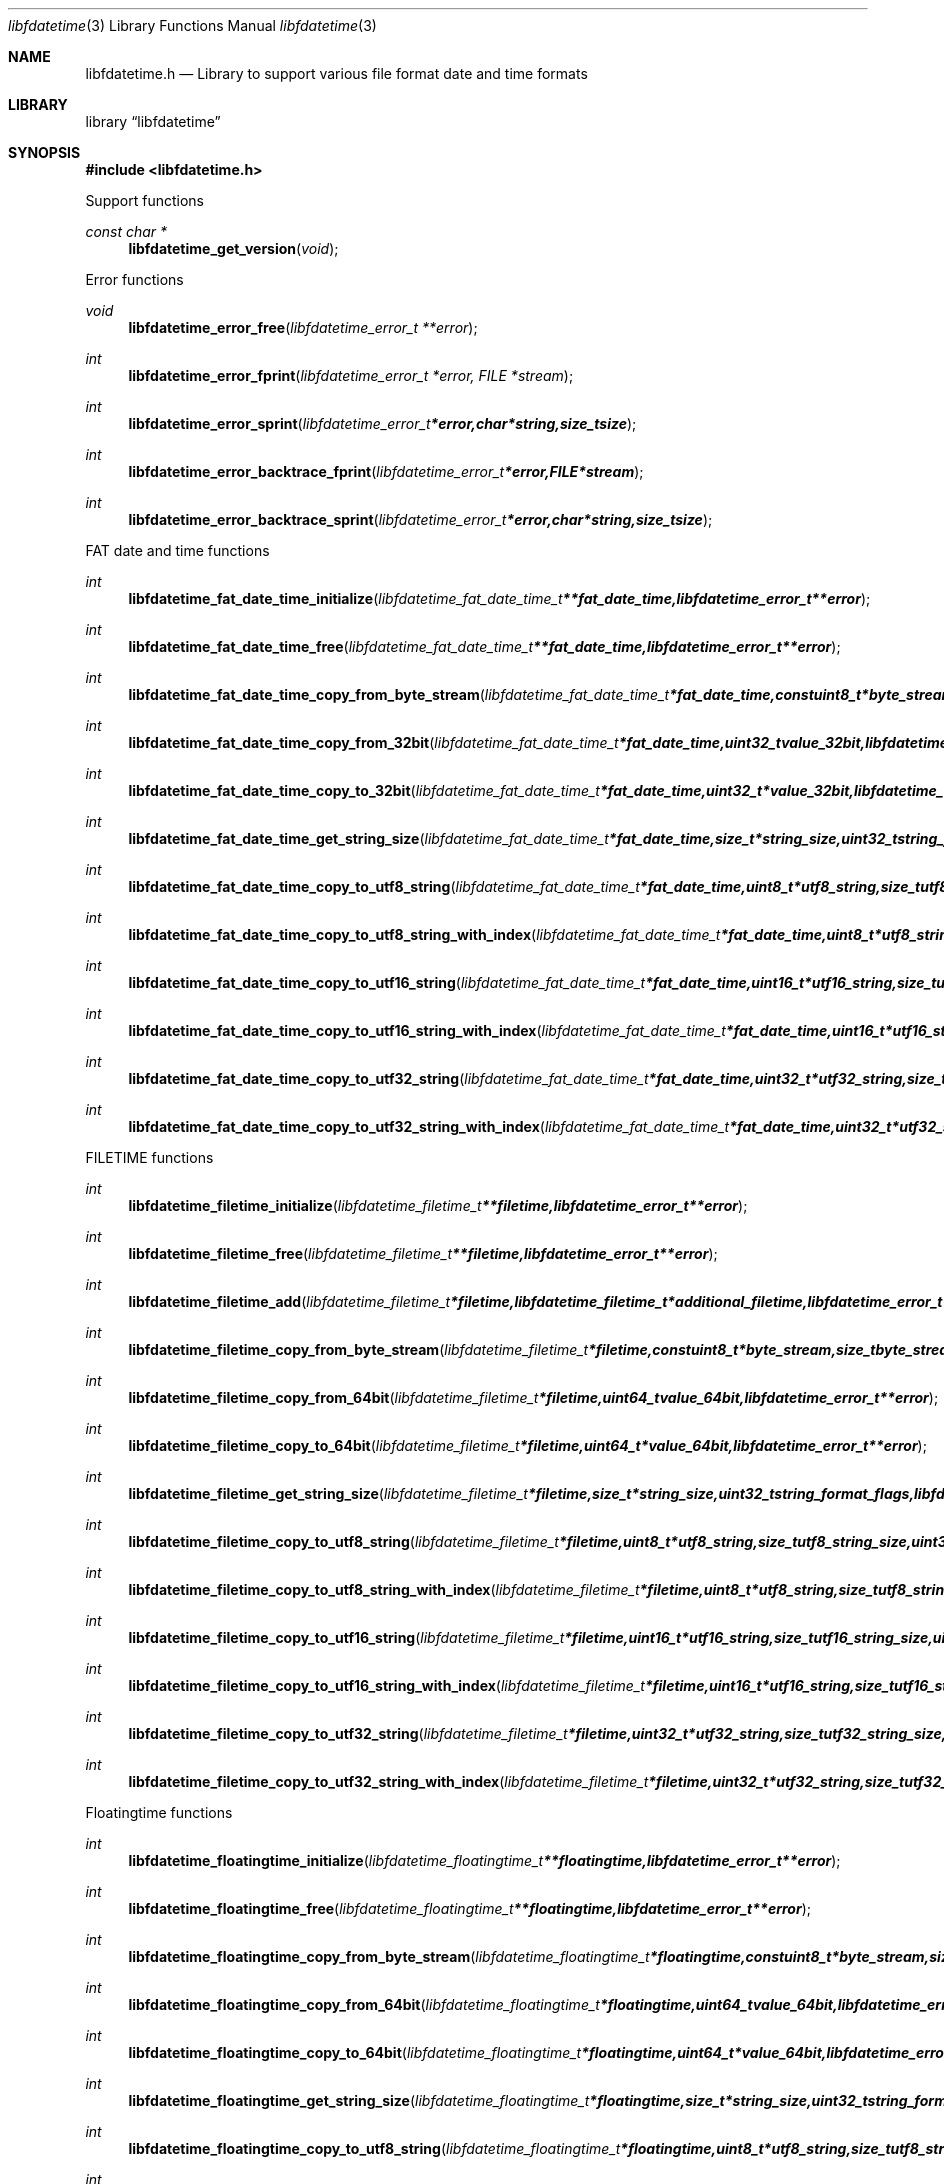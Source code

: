 .Dd April 26, 2016
.Dt libfdatetime 3
.Os libfdatetime
.Sh NAME
.Nm libfdatetime.h
.Nd Library to support various file format date and time formats
.Sh LIBRARY
.Lb libfdatetime
.Sh SYNOPSIS
.In libfdatetime.h
.Pp
Support functions
.Ft const char *
.Fn libfdatetime_get_version "void"
.Pp
Error functions
.Ft void
.Fn libfdatetime_error_free "libfdatetime_error_t **error"
.Ft int
.Fn libfdatetime_error_fprint "libfdatetime_error_t *error, FILE *stream"
.Ft int
.Fn libfdatetime_error_sprint "libfdatetime_error_t *error, char *string, size_t size"
.Ft int
.Fn libfdatetime_error_backtrace_fprint "libfdatetime_error_t *error, FILE *stream"
.Ft int
.Fn libfdatetime_error_backtrace_sprint "libfdatetime_error_t *error, char *string, size_t size"
.Pp
FAT date and time functions
.Ft int
.Fn libfdatetime_fat_date_time_initialize "libfdatetime_fat_date_time_t **fat_date_time, libfdatetime_error_t **error"
.Ft int
.Fn libfdatetime_fat_date_time_free "libfdatetime_fat_date_time_t **fat_date_time, libfdatetime_error_t **error"
.Ft int
.Fn libfdatetime_fat_date_time_copy_from_byte_stream "libfdatetime_fat_date_time_t *fat_date_time, const uint8_t *byte_stream, size_t byte_stream_size, int byte_order, libfdatetime_error_t **error"
.Ft int
.Fn libfdatetime_fat_date_time_copy_from_32bit "libfdatetime_fat_date_time_t *fat_date_time, uint32_t value_32bit, libfdatetime_error_t **error"
.Ft int
.Fn libfdatetime_fat_date_time_copy_to_32bit "libfdatetime_fat_date_time_t *fat_date_time, uint32_t *value_32bit, libfdatetime_error_t **error"
.Ft int
.Fn libfdatetime_fat_date_time_get_string_size "libfdatetime_fat_date_time_t *fat_date_time, size_t *string_size, uint32_t string_format_flags, libfdatetime_error_t **error"
.Ft int
.Fn libfdatetime_fat_date_time_copy_to_utf8_string "libfdatetime_fat_date_time_t *fat_date_time, uint8_t *utf8_string, size_t utf8_string_size, uint32_t string_format_flags, libfdatetime_error_t **error"
.Ft int
.Fn libfdatetime_fat_date_time_copy_to_utf8_string_with_index "libfdatetime_fat_date_time_t *fat_date_time, uint8_t *utf8_string, size_t utf8_string_size, size_t *utf8_string_index, uint32_t string_format_flags, libfdatetime_error_t **error"
.Ft int
.Fn libfdatetime_fat_date_time_copy_to_utf16_string "libfdatetime_fat_date_time_t *fat_date_time, uint16_t *utf16_string, size_t utf16_string_size, uint32_t string_format_flags, libfdatetime_error_t **error"
.Ft int
.Fn libfdatetime_fat_date_time_copy_to_utf16_string_with_index "libfdatetime_fat_date_time_t *fat_date_time, uint16_t *utf16_string, size_t utf16_string_size, size_t *utf16_string_index, uint32_t string_format_flags, libfdatetime_error_t **error"
.Ft int
.Fn libfdatetime_fat_date_time_copy_to_utf32_string "libfdatetime_fat_date_time_t *fat_date_time, uint32_t *utf32_string, size_t utf32_string_size, uint32_t string_format_flags, libfdatetime_error_t **error"
.Ft int
.Fn libfdatetime_fat_date_time_copy_to_utf32_string_with_index "libfdatetime_fat_date_time_t *fat_date_time, uint32_t *utf32_string, size_t utf32_string_size, size_t *utf32_string_index, uint32_t string_format_flags, libfdatetime_error_t **error"
.Pp
FILETIME functions
.Ft int
.Fn libfdatetime_filetime_initialize "libfdatetime_filetime_t **filetime, libfdatetime_error_t **error"
.Ft int
.Fn libfdatetime_filetime_free "libfdatetime_filetime_t **filetime, libfdatetime_error_t **error"
.Ft int
.Fn libfdatetime_filetime_add "libfdatetime_filetime_t *filetime, libfdatetime_filetime_t *additional_filetime, libfdatetime_error_t **error"
.Ft int
.Fn libfdatetime_filetime_copy_from_byte_stream "libfdatetime_filetime_t *filetime, const uint8_t *byte_stream, size_t byte_stream_size, int byte_order, libfdatetime_error_t **error"
.Ft int
.Fn libfdatetime_filetime_copy_from_64bit "libfdatetime_filetime_t *filetime, uint64_t value_64bit, libfdatetime_error_t **error"
.Ft int
.Fn libfdatetime_filetime_copy_to_64bit "libfdatetime_filetime_t *filetime, uint64_t *value_64bit, libfdatetime_error_t **error"
.Ft int
.Fn libfdatetime_filetime_get_string_size "libfdatetime_filetime_t *filetime, size_t *string_size, uint32_t string_format_flags, libfdatetime_error_t **error"
.Ft int
.Fn libfdatetime_filetime_copy_to_utf8_string "libfdatetime_filetime_t *filetime, uint8_t *utf8_string, size_t utf8_string_size, uint32_t string_format_flags, libfdatetime_error_t **error"
.Ft int
.Fn libfdatetime_filetime_copy_to_utf8_string_with_index "libfdatetime_filetime_t *filetime, uint8_t *utf8_string, size_t utf8_string_size, size_t *utf8_string_index, uint32_t string_format_flags, libfdatetime_error_t **error"
.Ft int
.Fn libfdatetime_filetime_copy_to_utf16_string "libfdatetime_filetime_t *filetime, uint16_t *utf16_string, size_t utf16_string_size, uint32_t string_format_flags, libfdatetime_error_t **error"
.Ft int
.Fn libfdatetime_filetime_copy_to_utf16_string_with_index "libfdatetime_filetime_t *filetime, uint16_t *utf16_string, size_t utf16_string_size, size_t *utf16_string_index, uint32_t string_format_flags, libfdatetime_error_t **error"
.Ft int
.Fn libfdatetime_filetime_copy_to_utf32_string "libfdatetime_filetime_t *filetime, uint32_t *utf32_string, size_t utf32_string_size, uint32_t string_format_flags, libfdatetime_error_t **error"
.Ft int
.Fn libfdatetime_filetime_copy_to_utf32_string_with_index "libfdatetime_filetime_t *filetime, uint32_t *utf32_string, size_t utf32_string_size, size_t *utf32_string_index, uint32_t string_format_flags, libfdatetime_error_t **error"
.Pp
Floatingtime functions
.Ft int
.Fn libfdatetime_floatingtime_initialize "libfdatetime_floatingtime_t **floatingtime, libfdatetime_error_t **error"
.Ft int
.Fn libfdatetime_floatingtime_free "libfdatetime_floatingtime_t **floatingtime, libfdatetime_error_t **error"
.Ft int
.Fn libfdatetime_floatingtime_copy_from_byte_stream "libfdatetime_floatingtime_t *floatingtime, const uint8_t *byte_stream, size_t byte_stream_size, int byte_order, libfdatetime_error_t **error"
.Ft int
.Fn libfdatetime_floatingtime_copy_from_64bit "libfdatetime_floatingtime_t *floatingtime, uint64_t value_64bit, libfdatetime_error_t **error"
.Ft int
.Fn libfdatetime_floatingtime_copy_to_64bit "libfdatetime_floatingtime_t *floatingtime, uint64_t *value_64bit, libfdatetime_error_t **error"
.Ft int
.Fn libfdatetime_floatingtime_get_string_size "libfdatetime_floatingtime_t *floatingtime, size_t *string_size, uint32_t string_format_flags, libfdatetime_error_t **error"
.Ft int
.Fn libfdatetime_floatingtime_copy_to_utf8_string "libfdatetime_floatingtime_t *floatingtime, uint8_t *utf8_string, size_t utf8_string_size, uint32_t string_format_flags, libfdatetime_error_t **error"
.Ft int
.Fn libfdatetime_floatingtime_copy_to_utf8_string_with_index "libfdatetime_floatingtime_t *floatingtime, uint8_t *utf8_string, size_t utf8_string_size, size_t *utf8_string_index, uint32_t string_format_flags, libfdatetime_error_t **error"
.Ft int
.Fn libfdatetime_floatingtime_copy_to_utf16_string "libfdatetime_floatingtime_t *floatingtime, uint16_t *utf16_string, size_t utf16_string_size, uint32_t string_format_flags, libfdatetime_error_t **error"
.Ft int
.Fn libfdatetime_floatingtime_copy_to_utf16_string_with_index "libfdatetime_floatingtime_t *floatingtime, uint16_t *utf16_string, size_t utf16_string_size, size_t *utf16_string_index, uint32_t string_format_flags, libfdatetime_error_t **error"
.Ft int
.Fn libfdatetime_floatingtime_copy_to_utf32_string "libfdatetime_floatingtime_t *floatingtime, uint32_t *utf32_string, size_t utf32_string_size, uint32_t string_format_flags, libfdatetime_error_t **error"
.Ft int
.Fn libfdatetime_floatingtime_copy_to_utf32_string_with_index "libfdatetime_floatingtime_t *floatingtime, uint32_t *utf32_string, size_t utf32_string_size, size_t *utf32_string_index, uint32_t string_format_flags, libfdatetime_error_t **error"
.Pp
HFS time functions
.Ft int
.Fn libfdatetime_hfs_time_initialize "libfdatetime_hfs_time_t **hfs_time, libfdatetime_error_t **error"
.Ft int
.Fn libfdatetime_hfs_time_free "libfdatetime_hfs_time_t **hfs_time, libfdatetime_error_t **error"
.Ft int
.Fn libfdatetime_hfs_time_copy_from_byte_stream "libfdatetime_hfs_time_t *hfs_time, const uint8_t *byte_stream, size_t byte_stream_size, int byte_order, libfdatetime_error_t **error"
.Ft int
.Fn libfdatetime_hfs_time_copy_from_32bit "libfdatetime_hfs_time_t *hfs_time, uint32_t value_32bit, libfdatetime_error_t **error"
.Ft int
.Fn libfdatetime_hfs_time_copy_to_32bit "libfdatetime_hfs_time_t *hfs_time, uint32_t *value_32bit, libfdatetime_error_t **error"
.Ft int
.Fn libfdatetime_hfs_time_get_string_size "libfdatetime_hfs_time_t *hfs_time, size_t *string_size, uint32_t string_format_flags, libfdatetime_error_t **error"
.Ft int
.Fn libfdatetime_hfs_time_copy_to_utf8_string "libfdatetime_hfs_time_t *hfs_time, uint8_t *utf8_string, size_t utf8_string_size, uint32_t string_format_flags, libfdatetime_error_t **error"
.Ft int
.Fn libfdatetime_hfs_time_copy_to_utf8_string_with_index "libfdatetime_hfs_time_t *hfs_time, uint8_t *utf8_string, size_t utf8_string_size, size_t *utf8_string_index, uint32_t string_format_flags, libfdatetime_error_t **error"
.Ft int
.Fn libfdatetime_hfs_time_copy_to_utf16_string "libfdatetime_hfs_time_t *hfs_time, uint16_t *utf16_string, size_t utf16_string_size, uint32_t string_format_flags, libfdatetime_error_t **error"
.Ft int
.Fn libfdatetime_hfs_time_copy_to_utf16_string_with_index "libfdatetime_hfs_time_t *hfs_time, uint16_t *utf16_string, size_t utf16_string_size, size_t *utf16_string_index, uint32_t string_format_flags, libfdatetime_error_t **error"
.Ft int
.Fn libfdatetime_hfs_time_copy_to_utf32_string "libfdatetime_hfs_time_t *hfs_time, uint32_t *utf32_string, size_t utf32_string_size, uint32_t string_format_flags, libfdatetime_error_t **error"
.Ft int
.Fn libfdatetime_hfs_time_copy_to_utf32_string_with_index "libfdatetime_hfs_time_t *hfs_time, uint32_t *utf32_string, size_t utf32_string_size, size_t *utf32_string_index, uint32_t string_format_flags, libfdatetime_error_t **error"
.Pp
NSF timedate functions
.Ft int
.Fn libfdatetime_nsf_timedate_initialize "libfdatetime_nsf_timedate_t **nsf_timedate, libfdatetime_error_t **error"
.Ft int
.Fn libfdatetime_nsf_timedate_free "libfdatetime_nsf_timedate_t **nsf_timedate, libfdatetime_error_t **error"
.Ft int
.Fn libfdatetime_nsf_timedate_copy_from_byte_stream "libfdatetime_nsf_timedate_t *nsf_timedate, const uint8_t *byte_stream, size_t byte_stream_size, int byte_order, libfdatetime_error_t **error"
.Ft int
.Fn libfdatetime_nsf_timedate_copy_from_64bit "libfdatetime_nsf_timedate_t *nsf_timedate, uint64_t value_64bit, libfdatetime_error_t **error"
.Ft int
.Fn libfdatetime_nsf_timedate_copy_to_64bit "libfdatetime_nsf_timedate_t *nsf_timedate, uint64_t *value_64bit, libfdatetime_error_t **error"
.Ft int
.Fn libfdatetime_nsf_timedate_get_string_size "libfdatetime_nsf_timedate_t *nsf_timedate, size_t *string_size, uint32_t string_format_flags, libfdatetime_error_t **error"
.Ft int
.Fn libfdatetime_nsf_timedate_copy_to_utf8_string "libfdatetime_nsf_timedate_t *nsf_timedate, uint8_t *utf8_string, size_t utf8_string_size, uint32_t string_format_flags, libfdatetime_error_t **error"
.Ft int
.Fn libfdatetime_nsf_timedate_copy_to_utf8_string_with_index "libfdatetime_nsf_timedate_t *nsf_timedate, uint8_t *utf8_string, size_t utf8_string_size, size_t *utf8_string_index, uint32_t string_format_flags, libfdatetime_error_t **error"
.Ft int
.Fn libfdatetime_nsf_timedate_copy_to_utf16_string "libfdatetime_nsf_timedate_t *nsf_timedate, uint16_t *utf16_string, size_t utf16_string_size, uint32_t string_format_flags, libfdatetime_error_t **error"
.Ft int
.Fn libfdatetime_nsf_timedate_copy_to_utf16_string_with_index "libfdatetime_nsf_timedate_t *nsf_timedate, uint16_t *utf16_string, size_t utf16_string_size, size_t *utf16_string_index, uint32_t string_format_flags, libfdatetime_error_t **error"
.Ft int
.Fn libfdatetime_nsf_timedate_copy_to_utf32_string "libfdatetime_nsf_timedate_t *nsf_timedate, uint32_t *utf32_string, size_t utf32_string_size, uint32_t string_format_flags, libfdatetime_error_t **error"
.Ft int
.Fn libfdatetime_nsf_timedate_copy_to_utf32_string_with_index "libfdatetime_nsf_timedate_t *nsf_timedate, uint32_t *utf32_string, size_t utf32_string_size, size_t *utf32_string_index, uint32_t string_format_flags, libfdatetime_error_t **error"
.Pp
POSIX time functions
.Ft int
.Fn libfdatetime_posix_time_initialize "libfdatetime_posix_time_t **posix_time, libfdatetime_error_t **error"
.Ft int
.Fn libfdatetime_posix_time_free "libfdatetime_posix_time_t **posix_time, libfdatetime_error_t **error"
.Ft int
.Fn libfdatetime_posix_time_copy_from_byte_stream "libfdatetime_posix_time_t *posix_time, const uint8_t *byte_stream, size_t byte_stream_size, int byte_order, uint8_t value_type, libfdatetime_error_t **error"
.Ft int
.Fn libfdatetime_posix_time_copy_from_32bit "libfdatetime_posix_time_t *posix_time, uint32_t value_32bit, uint8_t value_type, libfdatetime_error_t **error"
.Ft int
.Fn libfdatetime_posix_time_copy_to_32bit "libfdatetime_posix_time_t *posix_time, uint32_t *value_32bit, uint8_t *value_type, libfdatetime_error_t **error"
.Ft int
.Fn libfdatetime_posix_time_copy_from_64bit "libfdatetime_posix_time_t *posix_time, uint64_t value_64bit, uint8_t value_type, libfdatetime_error_t **error"
.Ft int
.Fn libfdatetime_posix_time_copy_to_64bit "libfdatetime_posix_time_t *posix_time, uint64_t *value_64bit, uint8_t *value_type, libfdatetime_error_t **error"
.Ft int
.Fn libfdatetime_posix_time_get_string_size "libfdatetime_posix_time_t *posix_time, size_t *string_size, uint32_t string_format_flags, libfdatetime_error_t **error"
.Ft int
.Fn libfdatetime_posix_time_copy_to_utf8_string "libfdatetime_posix_time_t *posix_time, uint8_t *utf8_string, size_t utf8_string_size, uint32_t string_format_flags, libfdatetime_error_t **error"
.Ft int
.Fn libfdatetime_posix_time_copy_to_utf8_string_with_index "libfdatetime_posix_time_t *posix_time, uint8_t *utf8_string, size_t utf8_string_size, size_t *utf8_string_index, uint32_t string_format_flags, libfdatetime_error_t **error"
.Ft int
.Fn libfdatetime_posix_time_copy_to_utf16_string "libfdatetime_posix_time_t *posix_time, uint16_t *utf16_string, size_t utf16_string_size, uint32_t string_format_flags, libfdatetime_error_t **error"
.Ft int
.Fn libfdatetime_posix_time_copy_to_utf16_string_with_index "libfdatetime_posix_time_t *posix_time, uint16_t *utf16_string, size_t utf16_string_size, size_t *utf16_string_index, uint32_t string_format_flags, libfdatetime_error_t **error"
.Ft int
.Fn libfdatetime_posix_time_copy_to_utf32_string "libfdatetime_posix_time_t *posix_time, uint32_t *utf32_string, size_t utf32_string_size, uint32_t string_format_flags, libfdatetime_error_t **error"
.Ft int
.Fn libfdatetime_posix_time_copy_to_utf32_string_with_index "libfdatetime_posix_time_t *posix_time, uint32_t *utf32_string, size_t utf32_string_size, size_t *utf32_string_index, uint32_t string_format_flags, libfdatetime_error_t **error"
.Pp
Systemtime functions
.Ft int
.Fn libfdatetime_systemtime_initialize "libfdatetime_systemtime_t **systemtime, libfdatetime_error_t **error"
.Ft int
.Fn libfdatetime_systemtime_free "libfdatetime_systemtime_t **systemtime, libfdatetime_error_t **error"
.Ft int
.Fn libfdatetime_systemtime_copy_from_byte_stream "libfdatetime_systemtime_t *systemtime, const uint8_t *byte_stream, size_t byte_stream_size, int byte_order, libfdatetime_error_t **error"
.Ft int
.Fn libfdatetime_systemtime_get_string_size "libfdatetime_systemtime_t *systemtime, size_t *string_size, uint32_t string_format_flags, libfdatetime_error_t **error"
.Ft int
.Fn libfdatetime_systemtime_copy_to_utf8_string "libfdatetime_systemtime_t *systemtime, uint8_t *utf8_string, size_t utf8_string_size, uint32_t string_format_flags, libfdatetime_error_t **error"
.Ft int
.Fn libfdatetime_systemtime_copy_to_utf8_string_with_index "libfdatetime_systemtime_t *systemtime, uint8_t *utf8_string, size_t utf8_string_size, size_t *utf8_string_index, uint32_t string_format_flags, libfdatetime_error_t **error"
.Ft int
.Fn libfdatetime_systemtime_copy_to_utf16_string "libfdatetime_systemtime_t *systemtime, uint16_t *utf16_string, size_t utf16_string_size, uint32_t string_format_flags, libfdatetime_error_t **error"
.Ft int
.Fn libfdatetime_systemtime_copy_to_utf16_string_with_index "libfdatetime_systemtime_t *systemtime, uint16_t *utf16_string, size_t utf16_string_size, size_t *utf16_string_index, uint32_t string_format_flags, libfdatetime_error_t **error"
.Ft int
.Fn libfdatetime_systemtime_copy_to_utf32_string "libfdatetime_systemtime_t *systemtime, uint32_t *utf32_string, size_t utf32_string_size, uint32_t string_format_flags, libfdatetime_error_t **error"
.Ft int
.Fn libfdatetime_systemtime_copy_to_utf32_string_with_index "libfdatetime_systemtime_t *systemtime, uint32_t *utf32_string, size_t utf32_string_size, size_t *utf32_string_index, uint32_t string_format_flags, libfdatetime_error_t **error"
.Sh DESCRIPTION
The
.Fn libfdatetime_get_version
function is used to retrieve the library version.
.Sh RETURN VALUES
Most of the functions return NULL or \-1 on error, dependent on the return type.
For the actual return values see "libfdatetime.h".
.Sh ENVIRONMENT
None
.Sh FILES
None
.Sh BUGS
Please report bugs of any kind on the project issue tracker: https://github.com/libyal/libfdatetime/issues
.Sh AUTHOR
These man pages are generated from "libfdatetime.h".
.Sh COPYRIGHT
Copyright (C) 2009-2016, Joachim Metz <joachim.metz@gmail.com>.

This is free software; see the source for copying conditions.
There is NO warranty; not even for MERCHANTABILITY or FITNESS FOR A PARTICULAR PURPOSE.
.Sh SEE ALSO
the libfdatetime.h include file
